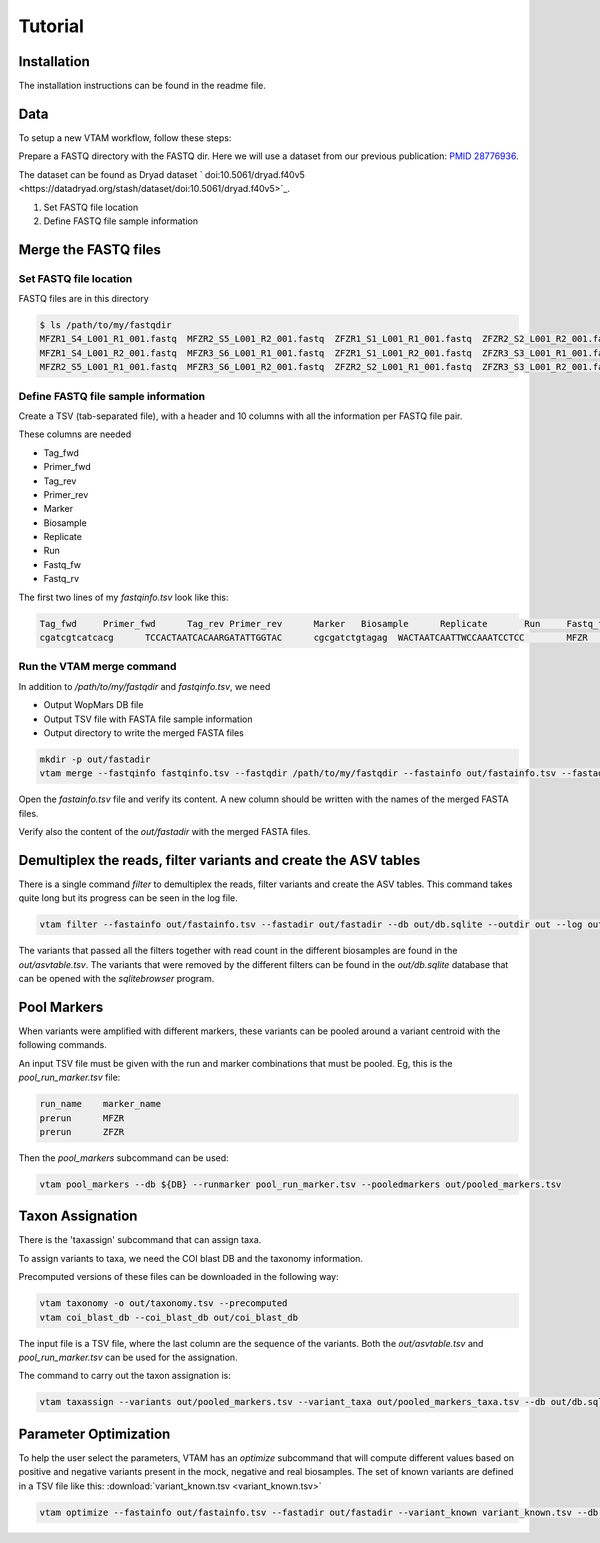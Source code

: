 Tutorial
============

Installation
---------------------------------------------------------------------------------

The installation instructions can be found in the readme file.

Data
---------------------------------------------------------------------------------

To setup a new VTAM workflow, follow these steps:

Prepare a FASTQ directory with the FASTQ dir. Here we will use a dataset from our previous publication: `PMID 28776936 <https://pubmed.ncbi.nlm.nih.gov/28776936>`_.

The dataset can be found as Dryad dataset ` doi:10.5061/dryad.f40v5 <https://datadryad.org/stash/dataset/doi:10.5061/dryad.f40v5>`_.

1. Set FASTQ file location
2. Define FASTQ file sample information

Merge the FASTQ files
---------------------------------------------------------------------------------

Set FASTQ file location
^^^^^^^^^^^^^^^^^^^^^^^^

FASTQ files are in this directory

.. code-block:: bash

    $ ls /path/to/my/fastqdir
    MFZR1_S4_L001_R1_001.fastq  MFZR2_S5_L001_R2_001.fastq  ZFZR1_S1_L001_R1_001.fastq  ZFZR2_S2_L001_R2_001.fastq
    MFZR1_S4_L001_R2_001.fastq  MFZR3_S6_L001_R1_001.fastq  ZFZR1_S1_L001_R2_001.fastq  ZFZR3_S3_L001_R1_001.fastq
    MFZR2_S5_L001_R1_001.fastq  MFZR3_S6_L001_R2_001.fastq  ZFZR2_S2_L001_R1_001.fastq  ZFZR3_S3_L001_R2_001.fastq

Define FASTQ file sample information
^^^^^^^^^^^^^^^^^^^^^^^^^^^^^^^^^^^^^^^^^^^^^^^^

Create a TSV (tab-separated file), with a header and 10 columns with all the information per FASTQ file pair.

These columns are needed

- Tag_fwd
- Primer_fwd
- Tag_rev
- Primer_rev
- Marker
- Biosample
- Replicate
- Run
- Fastq_fw
- Fastq_rv


The first two lines of my *fastqinfo.tsv* look like this:

.. code-block:: bash

    Tag_fwd	Primer_fwd	Tag_rev	Primer_rev	Marker	 Biosample	Replicate	Run	Fastq_fwd	Fastq_rev
    cgatcgtcatcacg	TCCACTAATCACAARGATATTGGTAC	cgcgatctgtagag	WACTAATCAATTWCCAAATCCTCC	MFZR	14Mon01	repl2	prerun	MFZR2_S5_L001_R1_001.fastq	MFZR2_S5_L001_R2_001.fastq

Run the VTAM merge command
^^^^^^^^^^^^^^^^^^^^^^^^^^^^^^^^

In addition to */path/to/my/fastqdir* and *fastqinfo.tsv*, we need

- Output WopMars DB file
- Output TSV file with FASTA file sample information
- Output directory to write the merged FASTA files

.. code-block:: bash

    mkdir -p out/fastadir
    vtam merge --fastqinfo fastqinfo.tsv --fastqdir /path/to/my/fastqdir --fastainfo out/fastainfo.tsv --fastadir out/fastadir --log out/vtam.log -v


Open the *fastainfo.tsv* file and verify its content. A new column should be written with the names of the merged FASTA files.

Verify also the content of the *out/fastadir* with the merged FASTA files.

Demultiplex the reads, filter variants and create the ASV tables
-------------------------------------------------------------------------

There is a single command *filter* to demultiplex the reads, filter variants and create the ASV tables. This command takes quite long but its progress can be seen in the log file.

.. code-block:: bash

    vtam filter --fastainfo out/fastainfo.tsv --fastadir out/fastadir --db out/db.sqlite --outdir out --log out/vtam.log -v

The variants that passed all the filters together with read count in the different biosamples are found in the *out/asvtable.tsv*. The variants that were removed by the different filters can be found in the *out/db.sqlite* database that can be opened with the *sqlitebrowser* program.

Pool Markers
----------------

When variants were amplified with different markers, these variants can be pooled around a variant centroid with the following commands.

An input TSV file must be given with the run and marker combinations that must be pooled. Eg, this is the *pool_run_marker.tsv* file:

.. code-block:: bash

    run_name	marker_name
    prerun	MFZR
    prerun	ZFZR

Then the *pool_markers* subcommand can be used:


.. code-block:: bash

    vtam pool_markers --db ${DB} --runmarker pool_run_marker.tsv --pooledmarkers out/pooled_markers.tsv

Taxon Assignation
-------------------------------------------------------------------------

There is the 'taxassign' subcommand that can assign taxa. 

To assign variants to taxa, we need the COI blast DB and the taxonomy information.

Precomputed versions of these files can be downloaded in the following way:

.. code-block:: bash

    vtam taxonomy -o out/taxonomy.tsv --precomputed
    vtam coi_blast_db --coi_blast_db out/coi_blast_db

The input file is a TSV file, where the last column are the sequence of the variants. Both the *out/asvtable.tsv* and *pool_run_marker.tsv* can be used for the assignation.

The command to carry out the taxon assignation is:

.. code-block:: bash

    vtam taxassign --variants out/pooled_markers.tsv --variant_taxa out/pooled_markers_taxa.tsv --db out/db.sqlite --taxonomy out/taxonomy.tsv --blastdbdir out/coi_blast_db --blastdbname coi_blast_db --log out/vtam.log

Parameter Optimization
------------------------------

To help the user select the parameters, VTAM has an *optimize* subcommand that will compute different values based on positive and negative variants present in the mock, negative and real biosamples. The set of known variants are defined in a TSV file like this: :download:`variant_known.tsv <variant_known.tsv>`

.. code-block:: bash

    vtam optimize --fastainfo out/fastainfo.tsv --fastadir out/fastadir --variant_known variant_known.tsv --db out/db.sqlite --outdir out --log out/vtam.log -v


